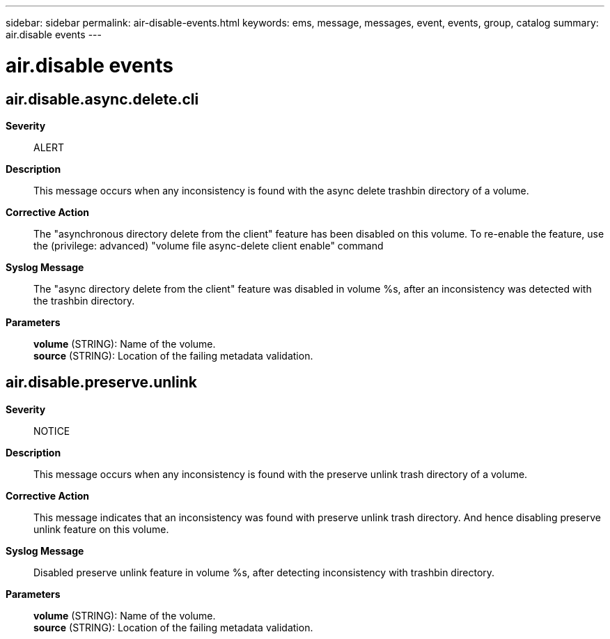 ---
sidebar: sidebar
permalink: air-disable-events.html
keywords: ems, message, messages, event, events, group, catalog
summary: air.disable events
---

= air.disable events
:toclevels: 1
:hardbreaks:
:nofooter:
:icons: font
:linkattrs:
:imagesdir: ./media/

== air.disable.async.delete.cli
*Severity*::
ALERT
*Description*::
This message occurs when any inconsistency is found with the async delete trashbin directory of a volume.
*Corrective Action*::
The "asynchronous directory delete from the client" feature has been disabled on this volume. To re-enable the feature, use the (privilege: advanced) "volume file async-delete client enable" command
*Syslog Message*::
The "async directory delete from the client" feature was disabled in volume %s, after an inconsistency was detected with the trashbin directory.
*Parameters*::
*volume* (STRING): Name of the volume.
*source* (STRING): Location of the failing metadata validation.

== air.disable.preserve.unlink
*Severity*::
NOTICE
*Description*::
This message occurs when any inconsistency is found with the preserve unlink trash directory of a volume.
*Corrective Action*::
This message indicates that an inconsistency was found with preserve unlink trash directory. And hence disabling preserve unlink feature on this volume.
*Syslog Message*::
Disabled preserve unlink feature in volume %s, after detecting inconsistency with trashbin directory.
*Parameters*::
*volume* (STRING): Name of the volume.
*source* (STRING): Location of the failing metadata validation.
